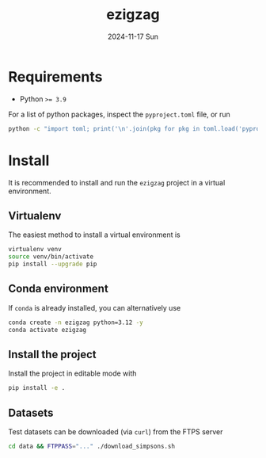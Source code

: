 #+AUTHOR: phdenzel
#+TITLE: ezigzag
#+DATE: 2024-11-17 Sun
#+OPTIONS: author:nil title:t date:nil timestamp:nil toc:nil num:nil \n:nil


* Requirements

- Python ~>= 3.9~

For a list of python packages, inspect the ~pyproject.toml~ file, or
run
#+begin_src bash
python -c "import toml; print('\n'.join(pkg for pkg in toml.load('pyproject.toml')['project']['dependencies']))"
#+end_src


* Install

It is recommended to install and run the ~ezigzag~ project in a
virtual environment.


** Virtualenv

The easiest method to install a virtual environment is
#+begin_src bash
  virtualenv venv
  source venv/bin/activate
  pip install --upgrade pip
#+end_src


** Conda environment

If ~conda~ is already installed, you can alternatively use
#+begin_src bash
  conda create -n ezigzag python=3.12 -y
  conda activate ezigzag
#+end_src


** Install the project

Install the project in editable mode with
#+begin_src bash
pip install -e .
#+end_src


** Datasets

Test datasets can be downloaded (via ~curl~) from the FTPS server
#+begin_src bash
  cd data && FTPPASS="..." ./download_simpsons.sh
#+end_src
